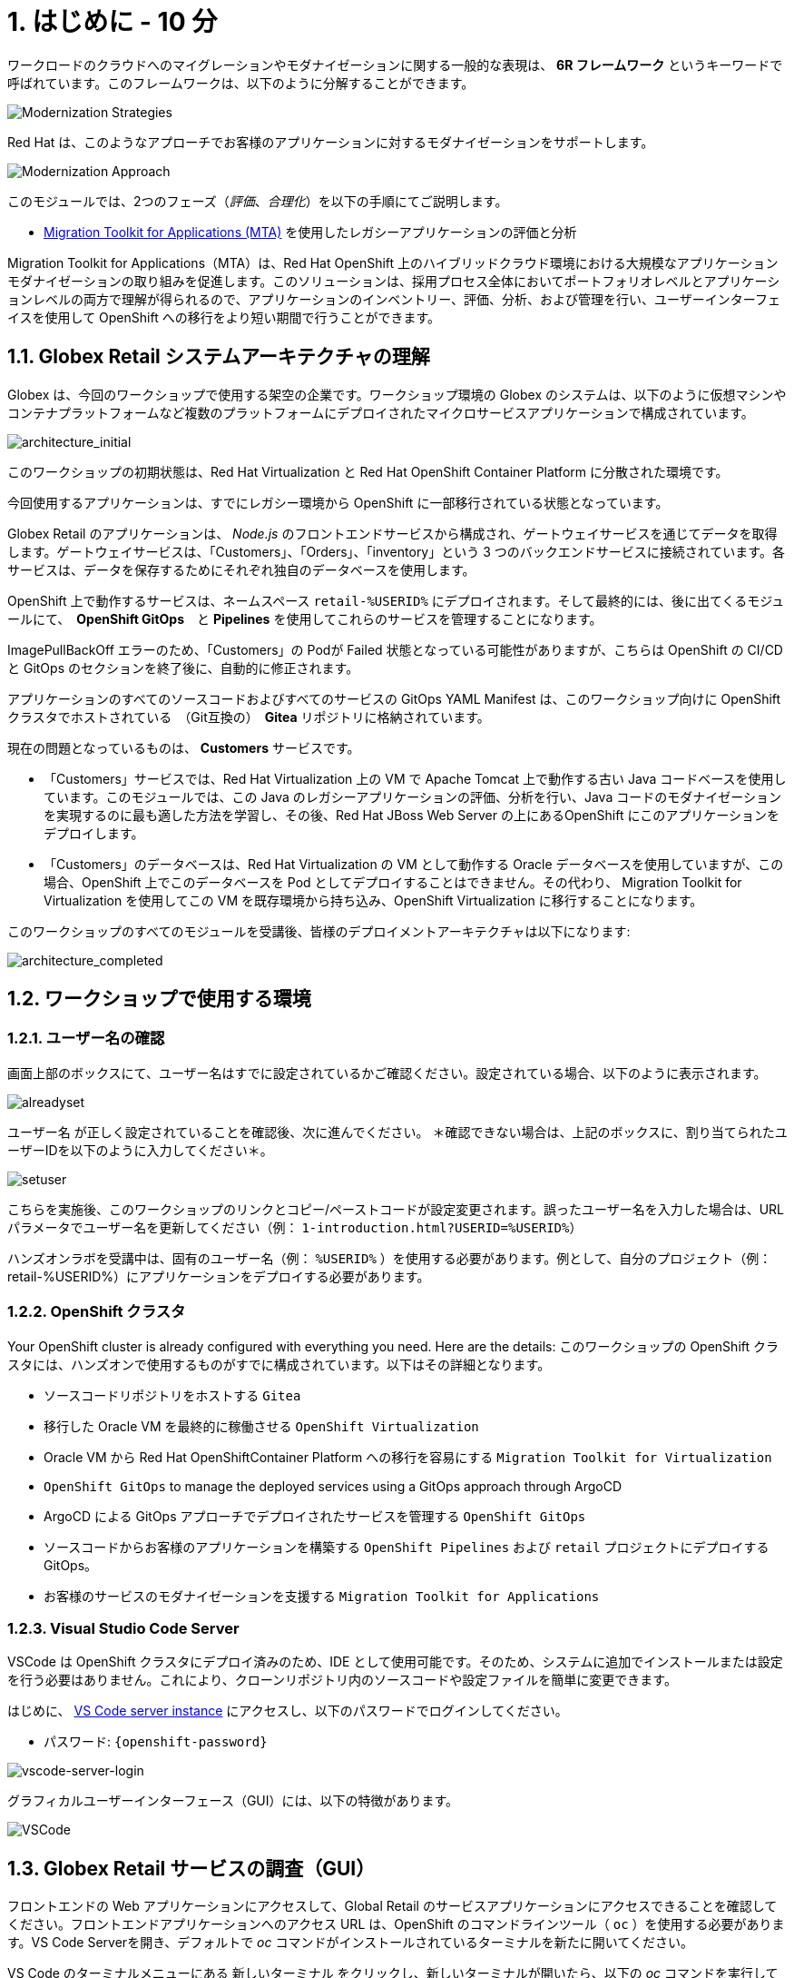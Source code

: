 = 1. はじめに - 10 分
:imagesdir: ../assets/images

ワークロードのクラウドへのマイグレーションやモダナイゼーションに関する一般的な表現は、 *6R フレームワーク* というキーワードで呼ばれています。このフレームワークは、以下のように分解することができます。

image::mod-strategies.png[Modernization Strategies]

Red Hat は、このようなアプローチでお客様のアプリケーションに対するモダナイゼーションをサポートします。

image::app-mod-approach.png[Modernization Approach]

このモジュールでは、2つのフェーズ（_評価_、_合理化_）を以下の手順にてご説明します。

* https://access.redhat.com/documentation/en-us/migration_toolkit_for_applications/6.0/html-single/introduction_to_the_migration_toolkit_for_applications/index[Migration Toolkit for Applications (MTA)^] を使用したレガシーアプリケーションの評価と分析

[注]
====
Migration Toolkit for Applications（MTA）は、Red Hat OpenShift 上のハイブリッドクラウド環境における大規模なアプリケーションモダナイゼーションの取り組みを促進します。このソリューションは、採用プロセス全体においてポートフォリオレベルとアプリケーションレベルの両方で理解が得られるので、アプリケーションのインベントリー、評価、分析、および管理を行い、ユーザーインターフェイスを使用して OpenShift への移行をより短い期間で行うことができます。
====

== 1.1. Globex Retail システムアーキテクチャの理解

Globex は、今回のワークショップで使用する架空の企業です。ワークショップ環境の Globex のシステムは、以下のように仮想マシンやコンテナプラットフォームなど複数のプラットフォームにデプロイされたマイクロサービスアプリケーションで構成されています。

image::architecture_initial.png[architecture_initial]

このワークショップの初期状態は、Red Hat Virtualization と Red Hat OpenShift Container Platform に分散された環境です。

今回使用するアプリケーションは、すでにレガシー環境から OpenShift に一部移行されている状態となっています。

Globex Retail のアプリケーションは、 _Node.js_ のフロントエンドサービスから構成され、ゲートウェイサービスを通じてデータを取得します。ゲートウェイサービスは、「Customers」、「Orders」、「inventory」という 3 つのバックエンドサービスに接続されています。各サービスは、データを保存するためにそれぞれ独自のデータベースを使用します。


OpenShift 上で動作するサービスは、ネームスペース `retail-%USERID%` にデプロイされます。そして最終的には、後に出てくるモジュールにて、　*OpenShift GitOps*　と *Pipelines* を使用してこれらのサービスを管理することになります。

[注]
====
ImagePullBackOff エラーのため、「Customers」の Podが Failed 状態となっている可能性がありますが、こちらは OpenShift の CI/CD と GitOps のセクションを終了後に、自動的に修正されます。
====

アプリケーションのすべてのソースコードおよびすべてのサービスの GitOps YAML Manifest は、このワークショップ向けに OpenShift クラスタでホストされている　（Git互換の）　*Gitea* リポジトリに格納されています。

現在の問題となっているものは、 *Customers* サービスです。

* 「Customers」サービスでは、Red Hat Virtualization 上の VM で Apache Tomcat 上で動作する古い Java コードベースを使用しています。このモジュールでは、この Java のレガシーアプリケーションの評価、分析を行い、Java コードのモダナイゼーションを実現するのに最も適した方法を学習し、その後、Red Hat JBoss Web Server の上にあるOpenShift にこのアプリケーションをデプロイします。
* 「Customers」のデータベースは、Red Hat Virtualization の VM として動作する Oracle データベースを使用していますが、この場合、OpenShift 上でこのデータベースを Pod としてデプロイすることはできません。その代わり、 Migration Toolkit for Virtualization を使用してこの VM を既存環境から持ち込み、OpenShift Virtualization に移行することになります。

このワークショップのすべてのモジュールを受講後、皆様のデプロイメントアーキテクチャは以下になります:

image::architecture_completed.png[architecture_completed]

== 1.2. ワークショップで使用する環境

=== 1.2.1. ユーザー名の確認

画面上部のボックスにて、ユーザー名はすでに設定されているかご確認ください。設定されている場合、以下のように表示されます。

image::alreadyset.png[alreadyset]

`ユーザー名` が正しく設定されていることを確認後、次に進んでください。 ＊確認できない場合は、上記のボックスに、割り当てられたユーザーIDを以下のように入力してください＊。

image::setuser.png[setuser]

こちらを実施後、このワークショップのリンクとコピー/ペーストコードが設定変更されます。誤ったユーザー名を入力した場合は、URL パラメータでユーザー名を更新してください（例： `1-introduction.html?USERID=%USERID%`）

[重要]
====
ハンズオンラボを受講中は、固有のユーザー名（例： `%USERID%` ）を使用する必要があります。例として、自分のプロジェクト（例：retail-%USERID%）にアプリケーションをデプロイする必要があります。
====

=== 1.2.2. OpenShift クラスタ

Your OpenShift cluster is already configured with everything you need. Here are the details:
このワークショップの OpenShift クラスタには、ハンズオンで使用するものがすでに構成されています。以下はその詳細となります。

* ソースコードリポジトリをホストする `Gitea`
* 移行した Oracle VM を最終的に稼働させる `OpenShift Virtualization`
* Oracle VM から Red Hat OpenShiftContainer Platform への移行を容易にする `Migration Toolkit for Virtualization`
* `OpenShift GitOps` to manage the deployed services using a GitOps approach through ArgoCD
* ArgoCD による GitOps アプローチでデプロイされたサービスを管理する `OpenShift GitOps`
* ソースコードからお客様のアプリケーションを構築する `OpenShift Pipelines` および `retail` プロジェクトにデプロイする GitOps。
* お客様のサービスのモダナイゼーションを支援する `Migration Toolkit for Applications`

=== 1.2.3. Visual Studio Code Server

VSCode は OpenShift クラスタにデプロイ済みのため、IDE として使用可能です。そのため、システムに追加でインストールまたは設定を行う必要はありません。これにより、クローンリポジトリ内のソースコードや設定ファイルを簡単に変更できます。

はじめに、 link:https://codeserver-codeserver-%USERID%.%SUBDOMAIN%[VS Code server instance^] にアクセスし、以下のパスワードでログインしてください。

* パスワード: `{openshift-password}`

image::vscode-server-login.png[vscode-server-login]

グラフィカルユーザーインターフェース（GUI）には、以下の特徴があります。

image::vscode.png[VSCode]

== 1.3. Globex Retail サービスの調査（GUI）

フロントエンドの Web アプリケーションにアクセスして、Global Retail のサービスアプリケーションにアクセスできることを確認してください。フロントエンドアプリケーションへのアクセス URL は、OpenShift のコマンドラインツール（ `oc` ）を使用する必要があります。VS Code Serverを開き、デフォルトで _oc_ コマンドがインストールされているターミナルを新たに開いてください。

VS Code のターミナルメニューにある `新しいターミナル` をクリックし、新しいターミナルが開いたら、以下の _oc_ コマンドを実行してください

[.console-input]
[source,bash]
----
oc login -u %USERID% -p openshift https://openshift.default.svc:443
----

image::vscode-terminal.png[vscode-terminal]

[注]
====
コピー&ペーストの許可に関する *「See text andimages copied to the clipboard」* というポップアップメッセージが表示されたら、 `Allow` をクリックします。その際に、ターミナルで `「Use insecure connections?」` というメッセージも表示される可能性もありますが、その場合は、 `y` を入力してください。
====

フロントエンドアプリケーションの `ルート` URL を検索するため、 VS Code Server のターミナルで、以下の `oc` コマンドを実行してください。

[.console-input]
[source,bash,subs="+attributes,macros+"]
----
oc get route ordersfrontend -n retail-%USERID%
----

以下は出力内容の一例です。

[.console-output]
[source,bash,subs="+attributes,macros+"]
----
NAME             HOST/PORT                                                                PATH   SERVICES         PORT   TERMINATION     WILDCARD
ordersfrontend   ordersfrontend-retail-%USERID%.%SUBDOMAIN%          ordersfrontend   web    edge/Redirect   None
----

ブラウザのアドレスバーに `HOST/PORT` に上記のホスト名を入力し、オーダーに対してのフロントエンドルートに移動します。

image::frontend.png[Frontend]

左側の 3 つのパネルをクリックしてください。

* `Customers` には、_フルネーム、都市名、国名、ユーザー名_などの顧客情報の一覧が表示されます。
* `Orders` には、関連する顧客データを含む現在のオーダー情報が表示されます
* `Products` には、現在の在庫情報が表示されます。

== 1.4. お客様データへのアクセス

RHV 環境には Oracle Database VM がデプロイされているだけでなく、Apache Tomcat 上で、お客様の古いアプリケーションを実行する別の VM もホスティングされています。

ターミナルウィンドウから `curl` コマンドを実行し、アプリケーションがデータベースに接続されているかどうか確認できます。

*「Customers」サービス（Tomcat VM）* の IP アドレスを使用して、「Customers」サービスにアクセスしてください。アクセスするには、VS Code Server のターミナル（もしくは Tomcat の公開されている IP アドレスを用いてローカル環境）で、以下の _curl_ コマンドを実行します。

[.console-input]
[source,bash]
----
curl http://%TOMCATIP%:8080/customers-tomcat-0.0.1-SNAPSHOT/customers/1 ; echo
----

以下は出力内容の一例です。

[.console-output]
[source,json]
----
{"id":1,"username":"phlegm_master_19","name":"Guybrush","surname":"Threepwood","address":"1060 West Addison","zipCode":"ME-001","city":"Melee Town","country":"Melee Island"}
----

別のお客様データを取得してください。

[.console-input]
[source,bash]
----
curl http://%TOMCATIP%:8080/customers-tomcat-0.0.1-SNAPSHOT/customers/2 ; echo
----

以下は出力内容の一例です。

[.console-output]
[source,json]
----
{"id":2,"username":"hate_guybrush","name":"Pirate","surname":"Lechuck","address":"Caverns of Meat, no number","zipCode":"MO-666","city":"Giant Monkey Head","country":"Monkey Island"}
----

== おめでとうございます。

以上で、アプリケーションのアーキテクチャの学習、ワークショップの環境の確認が完了しました。

次のステップでは、サイロ化した現在のアプリケーションのポートフォリオを評価し、モダナイゼーションを実施する中で、考慮しなければならない問題やリスクを特定することから、モダナイゼーションへ向けたプロセスを開始します。
